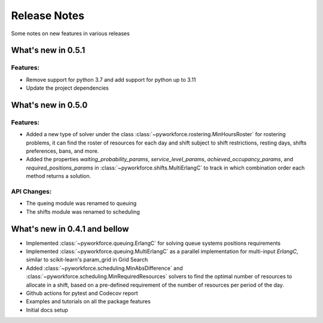 Release Notes
=============

Some notes on new features in various releases

What's new in 0.5.1
-------------------

^^^^^^^^^
Features:
^^^^^^^^^

* Remove support for python 3.7 and add support for python up to 3.11
* Update the project dependencies

What's new in 0.5.0
-------------------

^^^^^^^^^
Features:
^^^^^^^^^

* Added a new type of solver under the class :class:`~pyworkforce.rostering.MinHoursRoster`
  for rostering problems, it can find the roster of resources for each day
  and shift subject to shift restrictions, resting days, shifts preferences, bans, and more.

* Added the properties `waiting_probability_params`, `service_level_params`, `achieved_occupancy_params`,
  and `required_positions_params` in :class:`~pyworkforce.shifts.MultiErlangC` to track in which
  combination order each method returns a solution.

^^^^^^^^^^^^
API Changes:
^^^^^^^^^^^^

* The queing module was renamed to queuing
* The shifts module was renamed to scheduling

What's new in 0.4.1 and bellow
------------------------------

* Implemented :class:`~pyworkforce.queuing.ErlangC` for solving queue systems positions requirements

* Implemented :class:`~pyworkforce.queuing.MultiErlangC` as a parallel implementation for multi-input
  `ErlangC`, similar to scikit-learn's param_grid in Grid Search

* Added :class:`~pyworkforce.scheduling.MinAbsDifference` and :class:`~pyworkforce.scheduling.MinRequiredResources`
  solvers to find the optimal number of resources to allocate in a shift,
  based on a pre-defined requirement of the number of resources per period of the day.

* Github actions for pytest and Codecov report

* Examples and tutorials on all the package features

* Initial docs setup
